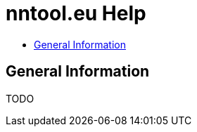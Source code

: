 = nntool.eu Help
:toc: macro
:toc-title:
:encoding: utf-8
:lang: en

toc::[]

== General Information

TODO
